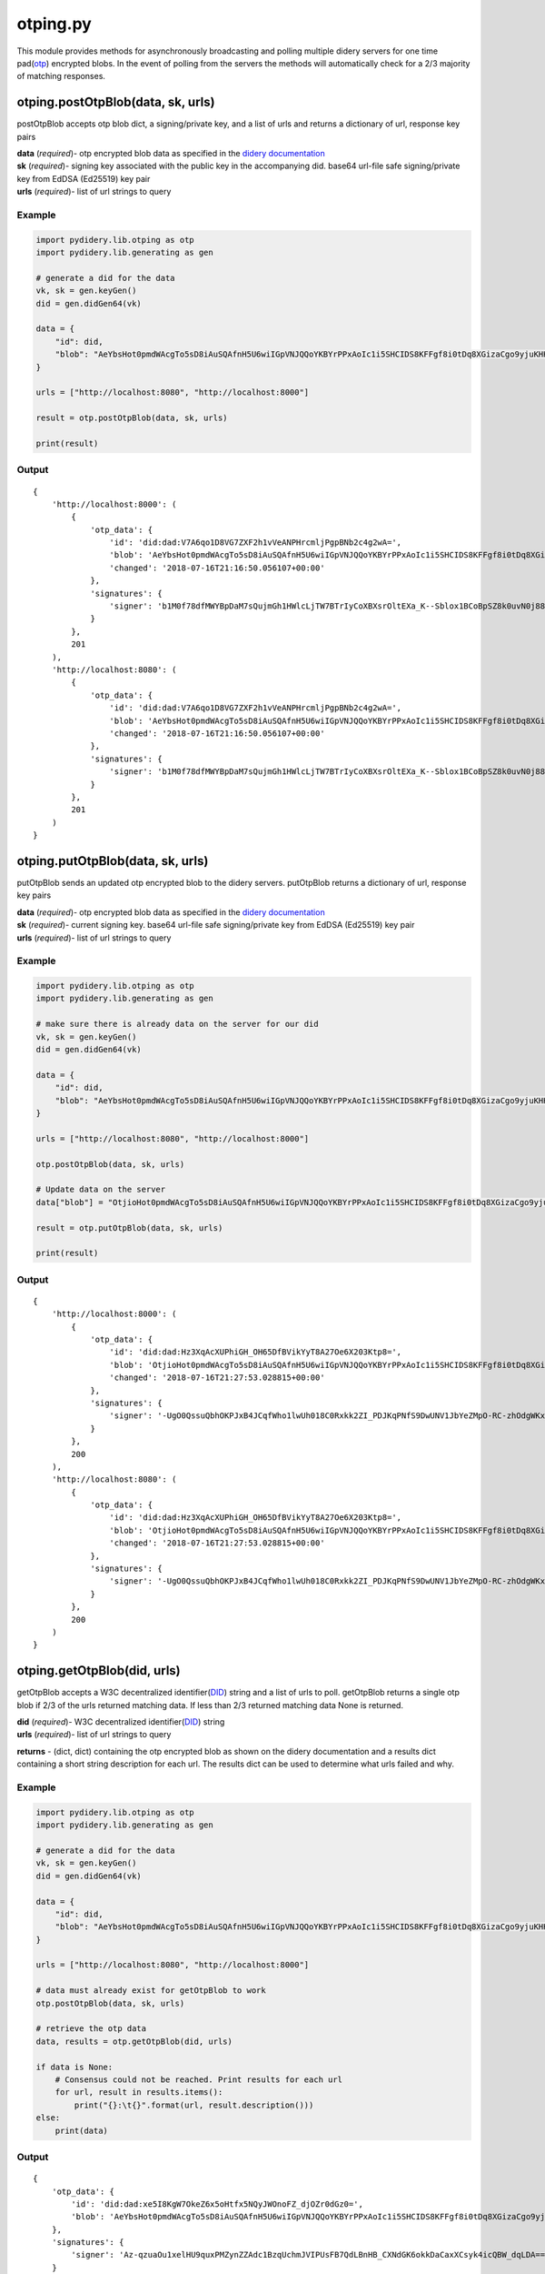 otping.py
=========

This module provides methods for asynchronously broadcasting and polling
multiple didery servers for one time
pad(\ `otp <https://en.wikipedia.org/wiki/One-time_pad>`__) encrypted
blobs. In the event of polling from the servers the methods will
automatically check for a 2/3 majority of matching responses.

otping.postOtpBlob(data, sk, urls)
~~~~~~~~~~~~~~~~~~~~~~~~~~~~~~~~~~

postOtpBlob accepts otp blob dict, a signing/private key, and a list of
urls and returns a dictionary of url, response key pairs

| **data** (*required*)- otp encrypted blob data as specified in the
  `didery
  documentation <https://github.com/reputage/didery/wiki/Public-API#add-otp-encrypted-key>`__
| **sk** (*required*)- signing key associated with the public key in the
  accompanying did. base64 url-file safe signing/private key from EdDSA
  (Ed25519) key pair
| **urls** (*required*)- list of url strings to query

Example
^^^^^^^

.. code:: python

    import pydidery.lib.otping as otp
    import pydidery.lib.generating as gen

    # generate a did for the data
    vk, sk = gen.keyGen()
    did = gen.didGen64(vk)

    data = {
        "id": did,
        "blob": "AeYbsHot0pmdWAcgTo5sD8iAuSQAfnH5U6wiIGpVNJQQoYKBYrPPxAoIc1i5SHCIDS8KFFgf8i0tDq8XGizaCgo9yjuKHHNJZFi0QD9K6Vpt6fP0XgXlj8z_4D-7s3CcYmuoWAh6NVtYaf_GWw_2sCrHBAA2mAEsml3thLmu50Dw"
    }

    urls = ["http://localhost:8080", "http://localhost:8000"]

    result = otp.postOtpBlob(data, sk, urls)

    print(result)

Output
^^^^^^

::

    {
        'http://localhost:8000': (
            {
                'otp_data': {
                    'id': 'did:dad:V7A6qo1D8VG7ZXF2h1vVeANPHrcmljPgpBNb2c4g2wA=', 
                    'blob': 'AeYbsHot0pmdWAcgTo5sD8iAuSQAfnH5U6wiIGpVNJQQoYKBYrPPxAoIc1i5SHCIDS8KFFgf8i0tDq8XGizaCgo9yjuKHHNJZFi0QD9K6Vpt6fP0XgXlj8z_4D-7s3CcYmuoWAh6NVtYaf_GWw_2sCrHBAA2mAEsml3thLmu50Dw', 
                    'changed': '2018-07-16T21:16:50.056107+00:00'
                }, 
                'signatures': {
                    'signer': 'b1M0f78dfMWYBpDaM7sQujmGh1HWlcLjTW7BTrIyCoXBXsrOltEXa_K--Sblox1BCoBpSZ8k0uvN0j88P12DAQ=='
                }
            }, 
            201
        ), 
        'http://localhost:8080': (
            {
                'otp_data': {
                    'id': 'did:dad:V7A6qo1D8VG7ZXF2h1vVeANPHrcmljPgpBNb2c4g2wA=', 
                    'blob': 'AeYbsHot0pmdWAcgTo5sD8iAuSQAfnH5U6wiIGpVNJQQoYKBYrPPxAoIc1i5SHCIDS8KFFgf8i0tDq8XGizaCgo9yjuKHHNJZFi0QD9K6Vpt6fP0XgXlj8z_4D-7s3CcYmuoWAh6NVtYaf_GWw_2sCrHBAA2mAEsml3thLmu50Dw', 
                    'changed': '2018-07-16T21:16:50.056107+00:00'
                }, 
                'signatures': {
                    'signer': 'b1M0f78dfMWYBpDaM7sQujmGh1HWlcLjTW7BTrIyCoXBXsrOltEXa_K--Sblox1BCoBpSZ8k0uvN0j88P12DAQ=='
                }
            }, 
            201
        )
    }

otping.putOtpBlob(data, sk, urls)
~~~~~~~~~~~~~~~~~~~~~~~~~~~~~~~~~

putOtpBlob sends an updated otp encrypted blob to the didery servers.
putOtpBlob returns a dictionary of url, response key pairs

| **data** (*required*)- otp encrypted blob data as specified in the
  `didery
  documentation <https://github.com/reputage/didery/wiki/Public-API#add-otp-encrypted-key>`__
| **sk** (*required*)- current signing key. base64 url-file safe
  signing/private key from EdDSA (Ed25519) key pair
| **urls** (*required*)- list of url strings to query

Example
^^^^^^^

.. code:: python

    import pydidery.lib.otping as otp
    import pydidery.lib.generating as gen

    # make sure there is already data on the server for our did 
    vk, sk = gen.keyGen()
    did = gen.didGen64(vk)

    data = {
        "id": did,
        "blob": "AeYbsHot0pmdWAcgTo5sD8iAuSQAfnH5U6wiIGpVNJQQoYKBYrPPxAoIc1i5SHCIDS8KFFgf8i0tDq8XGizaCgo9yjuKHHNJZFi0QD9K6Vpt6fP0XgXlj8z_4D-7s3CcYmuoWAh6NVtYaf_GWw_2sCrHBAA2mAEsml3thLmu50Dw"
    }

    urls = ["http://localhost:8080", "http://localhost:8000"]

    otp.postOtpBlob(data, sk, urls)

    # Update data on the server 
    data["blob"] = "OtjioHot0pmdWAcgTo5sD8iAuSQAfnH5U6wiIGpVNJQQoYKBYrPPxAoIc1i5SHCIDS8KFFgf8i0tDq8XGizaCgo9yjuKHHNJZFi0QD9K6Vpt6fP0XgXlj8z_4D-7s3CcYmuoWAh6NVtYaf_GWw_2sCrHBAA2mAEsml3thLmu50Dw"

    result = otp.putOtpBlob(data, sk, urls)

    print(result)

Output
^^^^^^

::

    {
        'http://localhost:8000': (
            {
                'otp_data': {
                    'id': 'did:dad:Hz3XqAcXUPhiGH_OH65DfBVikYyT8A27Oe6X203Ktp8=', 
                    'blob': 'OtjioHot0pmdWAcgTo5sD8iAuSQAfnH5U6wiIGpVNJQQoYKBYrPPxAoIc1i5SHCIDS8KFFgf8i0tDq8XGizaCgo9yjuKHHNJZFi0QD9K6Vpt6fP0XgXlj8z_4D-7s3CcYmuoWAh6NVtYaf_GWw_2sCrHBAA2mAEsml3thLmu50Dw', 
                    'changed': '2018-07-16T21:27:53.028815+00:00'
                }, 
                'signatures': {
                    'signer': '-UgO0QssuQbhOKPJxB4JCqfWho1lwUh018C0Rxkk2ZI_PDJKqPNfS9DwUNV1JbYeZMpO-RC-zhOdgWKxjr1dBg=='
                }
            }, 
            200
        ), 
        'http://localhost:8080': (
            {
                'otp_data': {
                    'id': 'did:dad:Hz3XqAcXUPhiGH_OH65DfBVikYyT8A27Oe6X203Ktp8=', 
                    'blob': 'OtjioHot0pmdWAcgTo5sD8iAuSQAfnH5U6wiIGpVNJQQoYKBYrPPxAoIc1i5SHCIDS8KFFgf8i0tDq8XGizaCgo9yjuKHHNJZFi0QD9K6Vpt6fP0XgXlj8z_4D-7s3CcYmuoWAh6NVtYaf_GWw_2sCrHBAA2mAEsml3thLmu50Dw', 
                    'changed': '2018-07-16T21:27:53.028815+00:00'
                }, 
                'signatures': {
                    'signer': '-UgO0QssuQbhOKPJxB4JCqfWho1lwUh018C0Rxkk2ZI_PDJKqPNfS9DwUNV1JbYeZMpO-RC-zhOdgWKxjr1dBg=='
                }
            }, 
            200
        )
    }

otping.getOtpBlob(did, urls)
~~~~~~~~~~~~~~~~~~~~~~~~~~~~

getOtpBlob accepts a W3C decentralized
identifier(\ `DID <https://w3c-ccg.github.io/did-spec/>`__) string and a
list of urls to poll. getOtpBlob returns a single otp blob if 2/3 of the
urls returned matching data. If less than 2/3 returned matching data
None is returned.

| **did** (*required*)- W3C decentralized
  identifier(\ `DID <https://w3c-ccg.github.io/did-spec/>`__) string
| **urls** (*required*)- list of url strings to query

**returns** - (dict, dict) containing the otp encrypted blob as shown on
the didery documentation and a results dict containing a short string
description for each url. The results dict can be used to determine what
urls failed and why.

Example
^^^^^^^

.. code:: python

    import pydidery.lib.otping as otp
    import pydidery.lib.generating as gen

    # generate a did for the data
    vk, sk = gen.keyGen()
    did = gen.didGen64(vk)

    data = {
        "id": did,
        "blob": "AeYbsHot0pmdWAcgTo5sD8iAuSQAfnH5U6wiIGpVNJQQoYKBYrPPxAoIc1i5SHCIDS8KFFgf8i0tDq8XGizaCgo9yjuKHHNJZFi0QD9K6Vpt6fP0XgXlj8z_4D-7s3CcYmuoWAh6NVtYaf_GWw_2sCrHBAA2mAEsml3thLmu50Dw"
    }

    urls = ["http://localhost:8080", "http://localhost:8000"]

    # data must already exist for getOtpBlob to work
    otp.postOtpBlob(data, sk, urls)

    # retrieve the otp data
    data, results = otp.getOtpBlob(did, urls)

    if data is None:
        # Consensus could not be reached. Print results for each url
        for url, result in results.items():
            print("{}:\t{}".format(url, result.description()))
    else:
        print(data)

Output
^^^^^^

::

    {
        'otp_data': {
            'id': 'did:dad:xe5I8KgW7OkeZ6x5oHtfx5NQyJWOnoFZ_djOZr0dGz0=', 
            'blob': 'AeYbsHot0pmdWAcgTo5sD8iAuSQAfnH5U6wiIGpVNJQQoYKBYrPPxAoIc1i5SHCIDS8KFFgf8i0tDq8XGizaCgo9yjuKHHNJZFi0QD9K6Vpt6fP0XgXlj8z_4D-7s3CcYmuoWAh6NVtYaf_GWw_2sCrHBAA2mAEsml3thLmu50Dw', 'changed': '2018-07-16T21:38:04.899640+00:00'
        }, 
        'signatures': {
            'signer': 'Az-qzuaOu1xelHU9quxPMZynZZAdc1BzqUchmJVIPUsFB7QdLBnHB_CXNdGK6okkDaCaxXCsyk4icQBW_dqLDA=='
        }
    }

historying.removeOtpBlob(did, sk, urls)
~~~~~~~~~~~~~~~~~~~~~~~~~~~~~~~~~~~~~~~

For GDPR compliance a delete method is provided. For security reasons
the data cannot be deleted without signing with the signing key
associated with the public key in the did.

| **did** (*required*)- W3C decentralized
  identifier(\ `DID <https://w3c-ccg.github.io/did-spec/>`__) string
  **sk** (*required*)- current signing key. base64 url-file safe
  signing/private key from EdDSA (Ed25519) key pair
| **urls** (*required*)- list of url strings to query

**returns** - dict containing the one time pad encrypted keys that were
deleted.

Example
^^^^^^^

.. code:: python

    import pydidery.lib.otping as otp
    import pydidery.lib.generating as gen

    # generate a did for the data
    vk, sk = gen.keyGen()
    did = gen.didGen64(vk)

    data = {
        "id": did,
        "blob": "AeYbsHot0pmdWAcgTo5sD8iAuSQAfnH5U6wiIGpVNJQQoYKBYrPPxAoIc1i5SHCIDS8KFFgf8i0tDq8XGizaCgo9yjuKHHNJZFi0QD9K6Vpt6fP0XgXlj8z_4D-7s3CcYmuoWAh6NVtYaf_GWw_2sCrHBAA2mAEsml3thLmu50Dw"
    }

    urls = ["http://localhost:8080", "http://localhost:8000"]

    # data must already exist for getOtpBlob to work
    otp.postOtpBlob(data, sk, urls)

    # delete the otp encrypted data
    response = otp.removeOtpBlob(did, sk, urls)

    print(response)

Output
^^^^^^

::

    {
        'http://localhost:8000': (
            {
                'deleted': {
                    'otp_data': {
                        'id': 'did:dad:pq4ovXgMGYILIfW9Vx55-ebugLWA-7Ii6qLnPUjZVFk=', 
                        'blob': 'AeYbsHot0pmdWAcgTo5sD8iAuSQAfnH5U6wiIGpVNJQQoYKBYrPPxAoIc1i5SHCIDS8KFFgf8i0tDq8XGizaCgo9yjuKHHNJZFi0QD9K6Vpt6fP0XgXlj8z_4D-7s3CcYmuoWAh6NVtYaf_GWw_2sCrHBAA2mAEsml3thLmu50Dw', 
                        'changed': '2018-08-02T21:45:30.795185+00:00'
                    }, 
                    'signatures': {
                        'signer': '9ZIRyzBh9WkVaksQoUlBRB_Zrlg8kjcepjcOvPTSjj784uYVGusWiDkSq3nOyTp78v_eHEbzDEKFw6WscN6uAw=='
                    }
                }
            }, 
            200
        ), 
        'http://localhost:8080': (
            {
                'deleted': {
                    'otp_data': {
                        'id': 'did:dad:pq4ovXgMGYILIfW9Vx55-ebugLWA-7Ii6qLnPUjZVFk=', 
                        'blob': 'AeYbsHot0pmdWAcgTo5sD8iAuSQAfnH5U6wiIGpVNJQQoYKBYrPPxAoIc1i5SHCIDS8KFFgf8i0tDq8XGizaCgo9yjuKHHNJZFi0QD9K6Vpt6fP0XgXlj8z_4D-7s3CcYmuoWAh6NVtYaf_GWw_2sCrHBAA2mAEsml3thLmu50Dw', 
                        'changed': '2018-08-02T21:45:30.795185+00:00'
                    }, 
                    'signatures': {
                        'signer': '9ZIRyzBh9WkVaksQoUlBRB_Zrlg8kjcepjcOvPTSjj784uYVGusWiDkSq3nOyTp78v_eHEbzDEKFw6WscN6uAw=='
                    }
                }
            }, 
            200
        )
    }
